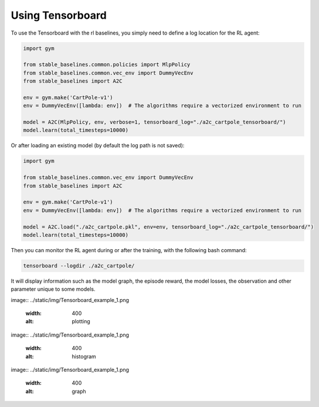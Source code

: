 .. _tensorboard:

Using Tensorboard
==========================

To use the Tensorboard with the rl baselines, you simply need to define a log location for the RL agent:

.. code-block:: python

    import gym

    from stable_baselines.common.policies import MlpPolicy
    from stable_baselines.common.vec_env import DummyVecEnv
    from stable_baselines import A2C

    env = gym.make('CartPole-v1')
    env = DummyVecEnv([lambda: env])  # The algorithms require a vectorized environment to run

    model = A2C(MlpPolicy, env, verbose=1, tensorboard_log="./a2c_cartpole_tensorboard/")
    model.learn(total_timesteps=10000)


Or after loading an existing model (by default the log path is not saved):

.. code-block:: python

    import gym

    from stable_baselines.common.vec_env import DummyVecEnv
    from stable_baselines import A2C

    env = gym.make('CartPole-v1')
    env = DummyVecEnv([lambda: env])  # The algorithms require a vectorized environment to run

    model = A2C.load("./a2c_cartpole.pkl", env=env, tensorboard_log="./a2c_cartpole_tensorboard/")
    model.learn(total_timesteps=10000)


Then you can monitor the RL agent during or after the training, with the following bash command:

.. code-block:: bash

  tensorboard --logdir ./a2c_cartpole/

It will display information such as the model graph, the episode reward, the model losses, the observation and other parameter unique to some models.

image:: ../static/img/Tensorboard_example_1.png

  :width: 400
  :alt: plotting

image:: ../static/img/Tensorboard_example_1.png

  :width: 400
  :alt: histogram

image:: ../static/img/Tensorboard_example_1.png

  :width: 400
  :alt: graph
